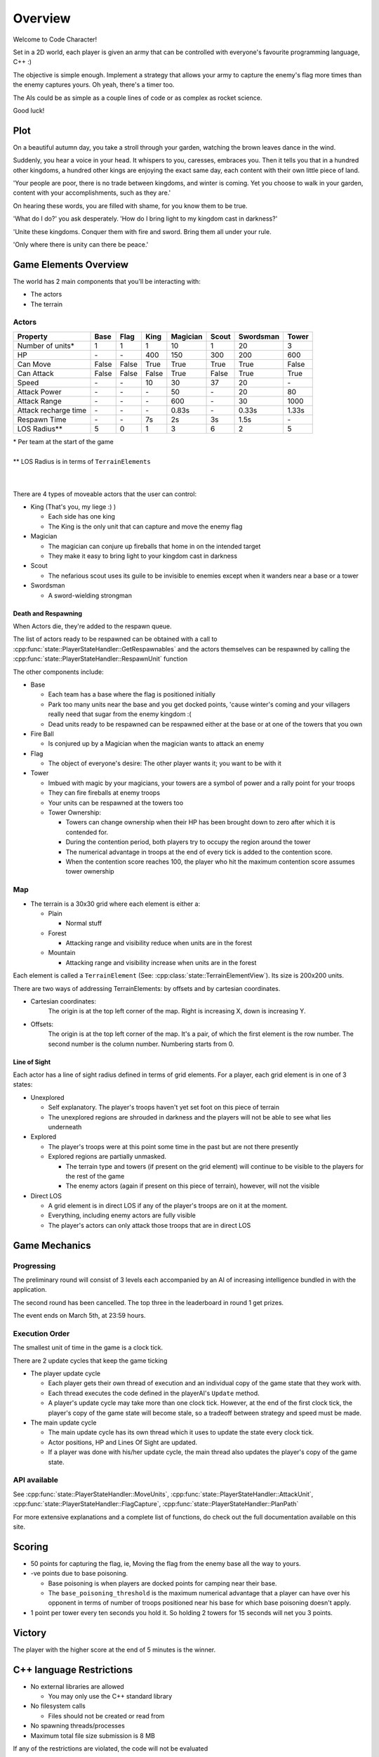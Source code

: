 Overview
########

Welcome to Code Character!

Set in a 2D world, each player is given an army that can be controlled with
everyone's favourite programming language, C++ :)

The objective is simple enough. Implement a strategy that allows your army to
capture the enemy's flag more times than the enemy captures yours. Oh yeah,
there's a timer too.

The AIs could be as simple as a couple lines of code or as complex as rocket
science.

Good luck!

Plot
====

On a beautiful autumn day, you take a stroll through your garden, watching the 
brown leaves dance in the wind.

Suddenly, you hear a voice in your head. It whispers to you, caresses, embraces 
you. Then it tells you that in a hundred other kingdoms, a hundred other
kings are enjoying the exact same day, each content with their own little
piece of land.

'Your people are poor, there is no trade between kingdoms, and winter is coming.
Yet you choose to walk in your garden, content with your accomplishments, such as they are.'

On hearing these words, you are filled with shame, for you know them to be true.

'What do I do?' you ask desperately. 'How do I bring light to my kingdom cast in darkness?'

'Unite these kingdoms. Conquer them with fire and sword. Bring them all under your rule.

'Only where there is unity can there be peace.'

Game Elements Overview
======================

The world has 2 main components that you'll be interacting with:

- The actors
- The terrain

Actors
------

====================  ======  ======  ======  ========  ======  =========  ======
Property              Base    Flag    King    Magician  Scout   Swordsman  Tower
====================  ======  ======  ======  ========  ======  =========  ======
Number of units*      1       1       1       10        1       20         3
HP                    \-      \-      400     150       300     200        600
Can Move              False   False   True    True      True    True       False
Can Attack            False   False   False   True      False   True       True
Speed                 \-      \-      10      30        37      20         \-
Attack Power          \-      \-      \-      50        \-      20         80
Attack Range          \-      \-      \-      600       \-      30         1000
Attack recharge time  \-      \-      \-      0.83s     \-      0.33s      1.33s
Respawn Time          \-      \-      7s      2s        3s      1.5s       \-
LOS Radius**          5       0       1       3         6       2          5
====================  ======  ======  ======  ========  ======  =========  ======

| \*  Per team at the start of the game
|
| ** LOS Radius is in terms of ``TerrainElements``
|
|

There are 4 types of moveable actors that the user can control:

- King (That's you, my liege :) )

  - Each side has one king
  - The King is the only unit that can capture and move the enemy flag

- Magician

  - The magician can conjure up fireballs that home in on the intended target
  - They make it easy to bring light to your kingdom cast in darkness

- Scout

  - The nefarious scout uses its guile to be invisible to enemies except when 
    it wanders near a base or a tower

- Swordsman

  - A sword-wielding strongman


Death and Respawning
^^^^^^^^^^^^^^^^^^^^

When Actors die, they're added to the respawn queue.

The list of actors ready to be respawned can be obtained with a call to
:cpp:func:`state::PlayerStateHandler::GetRespawnables` and the actors themselves
can be respawned by calling the
:cpp:func:`state::PlayerStateHandler::RespawnUnit` function

The other components include:

- Base

  - Each team has a base where the flag is positioned initially
  - Park too many units near the base and you get docked points, 'cause winter's coming and your 
    villagers really need that sugar from the enemy kingdom :(
  - Dead units ready to be respawned can be respawned either at the base or at
    one of the towers that you own

- Fire Ball

  - Is conjured up by a Magician when the magician wants to attack an enemy

- Flag

  - The object of everyone's desire: The other player wants it; you want to be with it

- Tower

  - Imbued with magic by your magicians, your towers are a symbol of power and a rally point for your troops
  - They can fire fireballs at enemy troops
  - Your units can be respawned at the towers too
  - Tower Ownership:

    - Towers can change ownership when their HP has been brought down to zero
      after which it is contended for.
    - During the contention period, both players try to occupy the region around the tower
    - The numerical advantage in troops at the end of every tick is added to
      the contention score.
    - When the contention score reaches 100, the player who hit the maximum
      contention score assumes tower ownership


Map
---

- The terrain is a 30x30 grid where each element is either a:

  - Plain

    - Normal stuff

  - Forest

    - Attacking range and visibility reduce when units are in the forest

  - Mountain

    - Attacking range and visibility increase when units are in the forest

Each element is called a ``TerrainElement`` (See: :cpp:class:`state::TerrainElementView`). Its size is 200x200 units.

There are two ways of addressing TerrainElements: by offsets and by cartesian coordinates.

- Cartesian coordinates:
    The origin is at the top left corner of the map.
    Right is increasing X, down is increasing Y.

- Offsets:
    The origin is at the top left corner of the map.
    It's a pair, of which the first element is the row number.
    The second number is the column number.
    Numbering starts from 0.


Line of Sight
^^^^^^^^^^^^^

Each actor has a line of sight radius defined in terms of grid elements.
For a player, each grid element is in one of 3 states:

- Unexplored

  - Self explanatory. The player's troops haven't yet set foot on this piece of
    terrain
  - The unexplored regions are shrouded in darkness and the players will not be
    able to see what lies underneath

- Explored

  - The player's troops were at this point some time in the past but are not
    there presently
  - Explored regions are partially unmasked.

    - The terrain type and towers (if present on the grid element) will continue
      to be visible to the players for the rest of the game
    - The enemy actors (again if present on this piece of terrain), however,
      will not the visible

- Direct LOS

  - A grid element is in direct LOS if any of the player's troops are on it at
    the moment.
  - Everything, including enemy actors are fully visible
  - The player's actors can only attack those troops that are in direct LOS

Game Mechanics
==============

Progressing
-----------

The preliminary round will consist of 3 levels each accompanied by an AI of
increasing intelligence bundled in with the application.

The second round has been cancelled. The top three in the leaderboard in round 1
get prizes.

The event ends on March 5th, at 23:59 hours.

Execution Order
---------------

The smallest unit of time in the game is a clock tick.

There are 2 update cycles that keep the game ticking

- The player update cycle

  - Each player gets their own thread of execution and an individual copy of the
    game state that they work with.
  - Each thread executes the code defined in the playerAI's ``Update`` method.
  - A player's update cycle may take more than one clock tick. However, at the end
    of the first clock tick, the player's copy of the game state will become stale,
    so a tradeoff between strategy and speed must be made.

- The main update cycle

  - The main update cycle has its own thread which it uses to update the state
    every clock tick.
  - Actor positions, HP and Lines Of Sight are updated.
  - If a player was done with his/her update cycle, the main thread also updates
    the player's copy of the game state.


API available
-------------

See :cpp:func:`state::PlayerStateHandler::MoveUnits`,
:cpp:func:`state::PlayerStateHandler::AttackUnit`,
:cpp:func:`state::PlayerStateHandler::FlagCapture`,
:cpp:func:`state::PlayerStateHandler::PlanPath`

For more extensive explanations and a complete list of functions, do check out
the full documentation available on this site.

Scoring
=======

- 50 points for capturing the flag, ie, Moving the flag from the enemy base all
  the way to yours.
- -ve points due to base poisoning.

  - Base poisoning is when players are docked points for camping near their base.
  - The ``base_poisoning_threshold`` is the maximum numerical advantage that a
    player can have over his opponent in terms of number of troops positioned
    near his base for which base poisoning doesn't apply.

- 1 point per tower every ten seconds you hold it. So holding 2 towers for 15 seconds
  will net you 3 points.


Victory
=======

The player with the higher score at the end of 5 minutes is the winner.

C++ language Restrictions
=========================

- No external libraries are allowed

  - You may only use the C++ standard library

- No filesystem calls

  - Files should not be created or read from

- No spawning threads/processes

- Maximum total file size submission is 8 MB

If any of the restrictions are violated, the code will not be evaluated

References
==========

- Documentation on this page
- C++ Tutorials

  - https://isocpp.org/get-started
  - http://ureddit.com/class/23620/introduction-to-c----a-video-guided-tutorial
